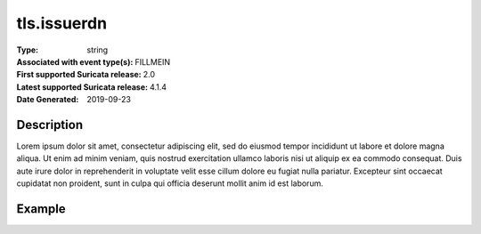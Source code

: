 =====================================================
 tls.issuerdn
=====================================================
:Type: string
:Associated with event type(s): FILLMEIN
:First supported Suricata release: 2.0
:Latest supported Suricata release: 4.1.4
:Date Generated: $Date: 2019-09-23 18:38:20.026024 $

.. meta::
   :keywords: string

Description
===========

Lorem ipsum dolor sit amet, consectetur adipiscing elit, sed do eiusmod tempor
incididunt ut labore et dolore magna aliqua. Ut enim ad minim veniam, quis
nostrud exercitation ullamco laboris nisi ut aliquip ex ea commodo consequat.
Duis aute irure dolor in reprehenderit in voluptate velit esse cillum dolore eu
fugiat nulla pariatur. Excepteur sint occaecat cupidatat non proident, sunt in
culpa qui officia deserunt mollit anim id est laborum.

Example
=======

.. code-block:: json
   :linenos:

   {
       "timestamp":"2016-05-27T21:51:40.565045+0000".
       "event_type": "foobar",
       "flow_id":1918431989874897
   }